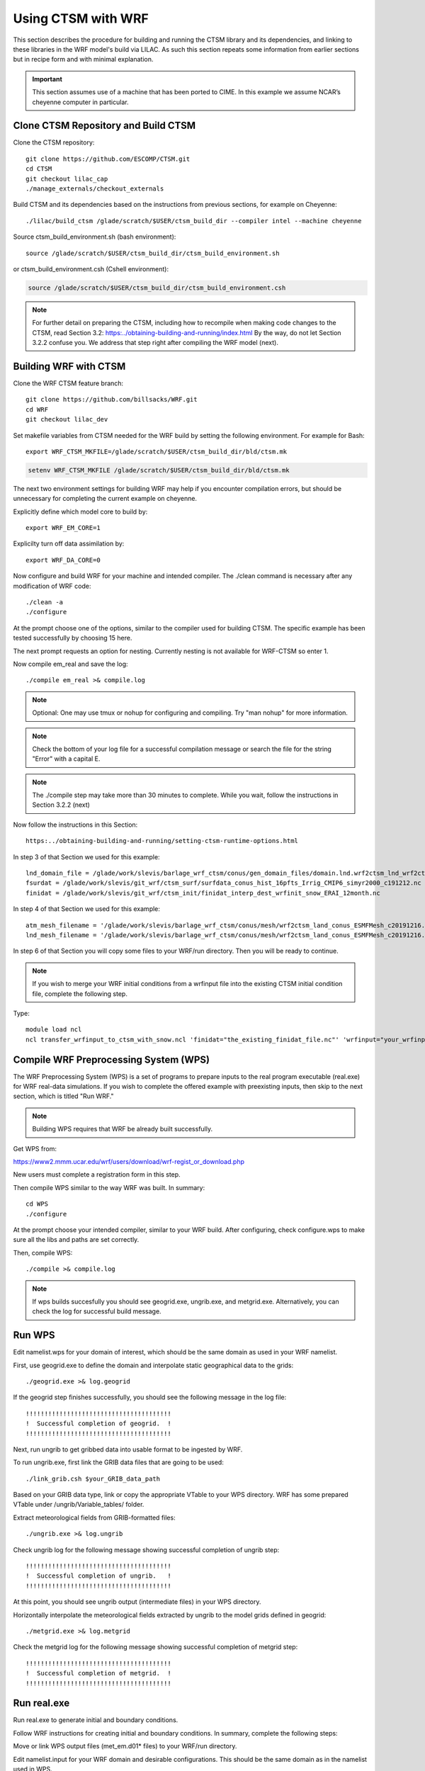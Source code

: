 .. _wrf:

.. highlight:: shell

=====================
 Using CTSM with WRF
=====================

This section describes the procedure for building and running the CTSM
library and its dependencies, and linking to these libraries in the WRF
model's build via LILAC. As such this section repeats some information
from earlier sections but in recipe form and with minimal explanation.

.. important::

  This section assumes use of a machine that has been ported to CIME.
  In this example we assume NCAR’s cheyenne computer in particular.

Clone CTSM Repository and Build CTSM
------------------------------------

Clone the CTSM repository::

    git clone https://github.com/ESCOMP/CTSM.git
    cd CTSM
    git checkout lilac_cap
    ./manage_externals/checkout_externals

.. todo::

    Remove "git checkout lilac_cap" from the above when ready

Build CTSM and its dependencies based on the instructions from previous sections,
for example on Cheyenne::

    ./lilac/build_ctsm /glade/scratch/$USER/ctsm_build_dir --compiler intel --machine cheyenne

Source ctsm_build_environment.sh (bash environment)::

    source /glade/scratch/$USER/ctsm_build_dir/ctsm_build_environment.sh

or ctsm_build_environment.csh (Cshell environment):

.. code-block:: Tcsh

    source /glade/scratch/$USER/ctsm_build_dir/ctsm_build_environment.csh

.. note::

  For further detail on preparing the CTSM, including how to
  recompile when making code changes to the CTSM, read Section 3.2:
  https:../obtaining-building-and-running/index.html
  By the way, do not let Section 3.2.2 confuse you. We address that step
  right after compiling the WRF model (next).

Building WRF with CTSM
----------------------

.. todo::

    update the git address to WRF feature branch...

Clone the WRF CTSM feature branch::

    git clone https://github.com/billsacks/WRF.git
    cd WRF
    git checkout lilac_dev


Set makefile variables from CTSM needed for the WRF build by setting the following environment.
For example for Bash::

    export WRF_CTSM_MKFILE=/glade/scratch/$USER/ctsm_build_dir/bld/ctsm.mk


.. code-block:: Tcsh

    setenv WRF_CTSM_MKFILE /glade/scratch/$USER/ctsm_build_dir/bld/ctsm.mk

The next two environment settings for building WRF may help if you
encounter compilation errors, but should be unnecessary for completing
the current example on cheyenne.

Explicitly define which model core to build by::

    export WRF_EM_CORE=1

Explicilty turn off data assimilation by::

    export WRF_DA_CORE=0

Now configure and build WRF for your machine and intended compiler.
The ./clean command is necessary after any modification of WRF code::

    ./clean -a
    ./configure

At the prompt choose one of the options, similar to the compiler used 
for building CTSM. The specific example has been tested successfully by
choosing 15 here.

.. todo::

    Negin, by "similar to" do you mean "same as" in the above?

The next prompt requests an option for nesting. Currently nesting is not
available for WRF-CTSM so enter 1.

Now compile em_real and save the log::

    ./compile em_real >& compile.log


.. note::

    Optional: One may use tmux or nohup for configuring and compiling.
    Try "man nohup" for more information.

.. note::

    Check the bottom of your log file for a successful compilation message
    or search the file for the string "Error" with a capital E.

.. note::

    The ./compile step may take more than 30 minutes to complete.
    While you wait, follow the instructions in Section 3.2.2 (next)

Now follow the instructions in this Section::

 https:../obtaining-building-and-running/setting-ctsm-runtime-options.html

In step 3 of that Section we used for this example::

 lnd_domain_file = /glade/work/slevis/barlage_wrf_ctsm/conus/gen_domain_files/domain.lnd.wrf2ctsm_lnd_wrf2ctsm_ocn.191211.nc
 fsurdat = /glade/work/slevis/git_wrf/ctsm_surf/surfdata_conus_hist_16pfts_Irrig_CMIP6_simyr2000_c191212.nc
 finidat = /glade/work/slevis/git_wrf/ctsm_init/finidat_interp_dest_wrfinit_snow_ERAI_12month.nc

In step 4 of that Section we used for this example::

 atm_mesh_filename = '/glade/work/slevis/barlage_wrf_ctsm/conus/mesh/wrf2ctsm_land_conus_ESMFMesh_c20191216.nc'
 lnd_mesh_filename = '/glade/work/slevis/barlage_wrf_ctsm/conus/mesh/wrf2ctsm_land_conus_ESMFMesh_c20191216.nc' 

In step 6 of that Section you will copy some files to your WRF/run
directory. Then you will be ready to continue.

.. note::

 If you wish to merge your WRF initial conditions from a wrfinput file
 into the existing CTSM initial condition file, complete the following step.

Type::

 module load ncl
 ncl transfer_wrfinput_to_ctsm_with_snow.ncl 'finidat="the_existing_finidat_file.nc"' 'wrfinput="your_wrfinput_file"' 'merged="the_merged_finidat_file.nc"'

.. todo::

 Make the above ncl script available.

Compile WRF Preprocessing System (WPS)
--------------------------------------

The WRF Preprocessing System (WPS) is a set of programs to prepare
inputs to the real program executable (real.exe) for WRF real-data simulations.
If you wish to complete the offered example with preexisting inputs, then
skip to the next section, which is titled "Run WRF."

.. note::

    Building WPS requires that WRF be already built successfully.


Get WPS from:

https://www2.mmm.ucar.edu/wrf/users/download/wrf-regist_or_download.php

New users must complete a registration form in this step.

Then compile WPS similar to the way WRF was built. In summary::

    cd WPS
    ./configure

At the prompt choose your intended compiler, similar to your WRF build.
After configuring, check configure.wps to make sure all the libs and paths 
are set correctly.

.. todo::

    Negin, by "similar to" do you mean "same as" in the above?

Then, compile WPS::

    ./compile >& compile.log

.. note::

    If wps builds succesfully you should see geogrid.exe, ungrib.exe, and metgrid.exe.
    Alternatively, you can check the log for successful build message.


Run WPS
-------

Edit namelist.wps for your domain of interest, which should be the same
domain as used in your WRF namelist.

First, use geogrid.exe to define the domain and interpolate static geographical data
to the grids::

    ./geogrid.exe >& log.geogrid

If the geogrid step finishes successfully, you should see the following message in the log file::

    !!!!!!!!!!!!!!!!!!!!!!!!!!!!!!!!!!!!!!!
    !  Successful completion of geogrid.  !
    !!!!!!!!!!!!!!!!!!!!!!!!!!!!!!!!!!!!!!!


Next, run ungrib to get gribbed data into usable format to be ingested by WRF.

To run ungrib.exe, first link the GRIB data files that are going to be used::

    ./link_grib.csh $your_GRIB_data_path

Based on your GRIB data type, link or copy the appropriate VTable to your WPS directory.
WRF has some prepared VTable under /ungrib/Variable_tables/ folder.

Extract meteorological fields from GRIB-formatted files::

    ./ungrib.exe >& log.ungrib

Check ungrib log for the following message showing successful completion of ungrib step::

    !!!!!!!!!!!!!!!!!!!!!!!!!!!!!!!!!!!!!!!
    !  Successful completion of ungrib.   !
    !!!!!!!!!!!!!!!!!!!!!!!!!!!!!!!!!!!!!!!


At this point, you should see ungrib output (intermediate files) in your WPS directory.

Horizontally interpolate the meteorological fields extracted by ungrib to
the model grids defined in geogrid::

    ./metgrid.exe >& log.metgrid


Check the metgrid log for the following message showing successful completion of
metgrid step::

    !!!!!!!!!!!!!!!!!!!!!!!!!!!!!!!!!!!!!!!
    !  Successful completion of metgrid.  !
    !!!!!!!!!!!!!!!!!!!!!!!!!!!!!!!!!!!!!!!



Run real.exe
------------

Run real.exe to generate initial and boundary conditions.

Follow WRF instructions for creating initial and boundary conditions. 
In summary, complete the following steps:

Move or link WPS output files (met_em.d01* files) to your WRF/run directory. 

Edit namelist.input for your WRF domain and desirable configurations.
This should be the same domain as in the namelist used in WPS.


.. todo::

    update the option number of wrf namelist.


To run WRF-CTSM, change land-surface option to 51::

  sf_surface_physics = 51

.. note::

  sf_surface_physics values for running WRF-Noah and WRF-NoahMP are
  2 and 4, respectively.

.. todo::

    add the link and adding some note that nested run is not possible....

Run real.exe (if compiled parallel submit a batch job) to generate
wrfinput and wrfbdy files.


Check the last line of the real log file for the following message::

    SUCCESS COMPLETE REAL_EM INIT


Run WRF
-------

If real.exe completed successfully, we should have wrfinput and wrfbdy files
in our directory. If you plan to use this example's preexisting files, copy
the following files to your WRF/run directory::

 /glade/work/slevis/git_wrf/WRF/test/em_real/namelist.input.ctsm.2013.d01.12month
 /glade/work/slevis/git_wrf/WRF/test/em_real/wrfinput_d01.ERAI.12month
 /glade/work/slevis/git_wrf/WRF/test/em_real/wrfbdy_d01.ERAI.12month

Now run WRF-CTSM. On Cheyenne this means submitting a batch job to PBS (Pro workload management system).
For detailed instructions on running a batch job on Cheyenne, please check:
https://www2.cisl.ucar.edu/resources/computational-systems/cheyenne/running-jobs/submitting-jobs-pbs

A simple PBS script to run WRF-CTSM on Cheyenne looks like this:

.. code-block:: Tcsh

    #!/bin/tcsh
    #PBS -N your_job_name
    #PBS -A your_project_code
    #PBS -l walltime=01:00:00
    #PBS -q queue_name
    #PBS -j oe
    #PBS -k eod
    #PBS -m abe
    #PBS -M your_email_address
    #PBS -l select=2:ncpus=36:mpiprocs=36

    ### Set TMPDIR as recommended
    setenv TMPDIR /glade/scratch/$USER/temp
    mkdir -p $TMPDIR

    ### Run the executable
    mpiexec_mpt ./wrf.exe

If you named this script run_wrf_ctsm.csh, submit the job like this::

    qsub run_wrf_ctsm.csh

If your terminal windows have logged off, repeat
source ctsm_build_environment.sh (bash environment) before submitting
the job::

    source /glade/scratch/$USER/ctsm_build_dir/ctsm_build_environment.sh

or ctsm_build_environment.csh (Cshell environment):

.. code-block:: Tcsh

    source /glade/scratch/$USER/ctsm_build_dir/ctsm_build_environment.csh

